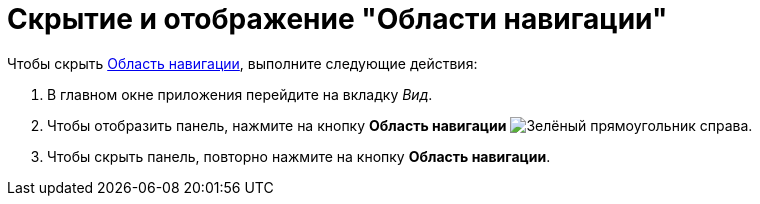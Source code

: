= Скрытие и отображение "Области навигации"

.Чтобы скрыть xref:interface-navigation-area.adoc[Область навигации], выполните следующие действия:
. В главном окне приложения перейдите на вкладку _Вид_.
. Чтобы отобразить панель, нажмите на кнопку *Область навигации* image:buttons/navigation-area.png[Зелёный прямоугольник справа].
. Чтобы скрыть панель, повторно нажмите на кнопку *Область навигации*.

